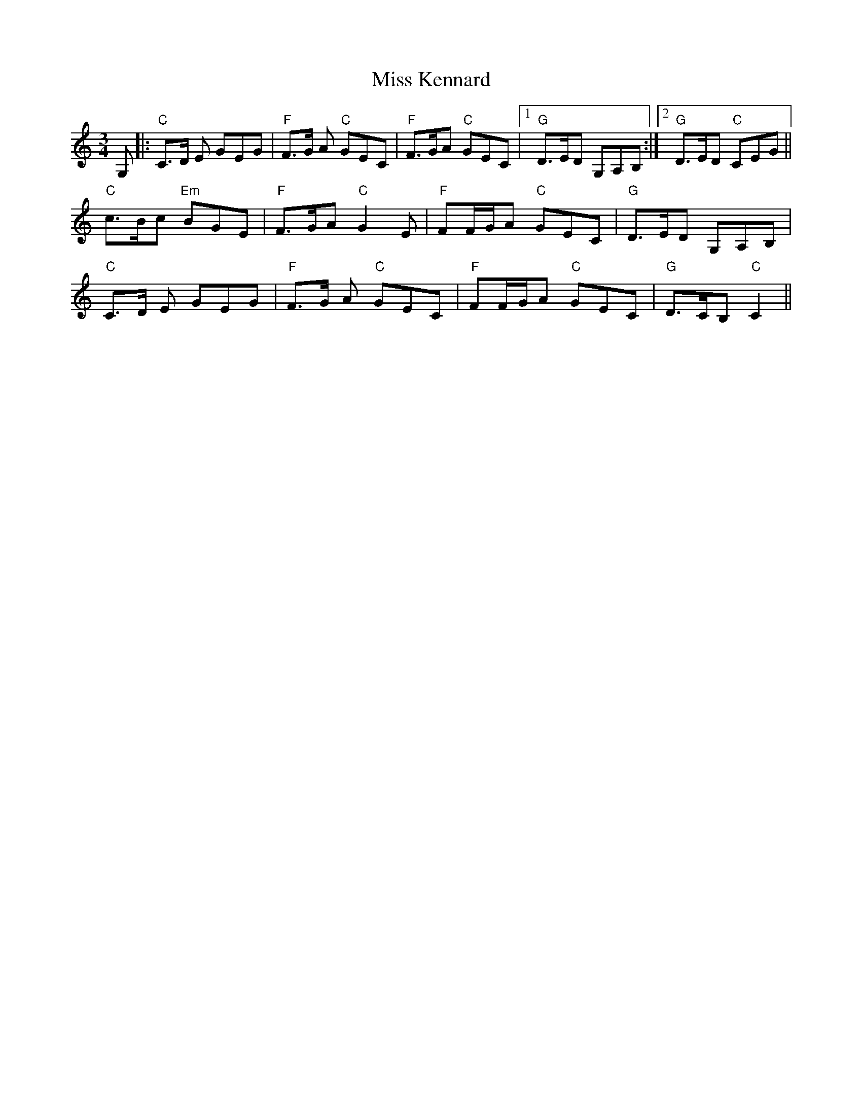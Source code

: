 X: 27086
T: Miss Kennard
R: waltz
M: 3/4
K: Cmajor
G,|:"C"C>D E GEG|"F"F>G A "C"GEC|"F"F>GA "C"GEC|1 "G"D>ED G,A,B,:|2 "G"D>ED "C"CEG||
"C"c>Bc "Em"BGE|"F"F>GA "C"G2E|"F"FF/G/A "C"GEC|"G"D>ED G,A,B,|
"C"C>D E GEG|"F"F>G A "C"GEC|"F"FF/G/A "C"GEC|"G"D>CB, "C"C2||

